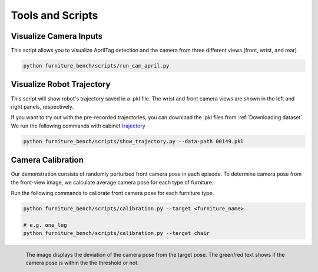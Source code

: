 Tools and Scripts
=================


.. prerequisites::
    Prerequisites

    - :ref:`Installation Guide`

Visualize Camera Inputs
~~~~~~~~~~~~~~~~~~~~~~~

This script allows you to visualize AprilTag detection and the camera from three different views (front, wrist, and rear)

.. image:: ../_static/images/run_cam_april.png
    :width: 600px

.. code::

    python furniture_bench/scripts/run_cam_april.py


Visualize Robot Trajectory
~~~~~~~~~~~~~~~~~~~~~~~

This script will show robot's trajectory saved in a .pkl file.
The wrist and front camera views are shown in the left and right panels, respectively.

If you want to try out with the pre-recorded trajectories, you can download the .pkl files from :ref:`Downloading dataset`.
We run the following commands with cabinet `trajectory <https://drive.google.com/file/d/1PSh0uvhf7nqFw4KYLf4gn4E7GKferUvD/view?usp=share_link>`__

.. code::

    python furniture_bench/scripts/show_trajectory.py --data-path 00149.pkl


.. figure:: ../../_static/images/trajectory_example.gif
    :align: center
    :width: 80%
    :alt: trajectory_example


Camera Calibration
~~~~~~~~~~~~~~~~~~~~~~~

Our demonstration consists of randomly perturbed front camera pose in each episode.
To determine camera pose from the front-view image, we calculate average camera pose for each type of furniture.

Run the following commands to calibrate front camera pose for each furniture type.

.. code::

    python furniture_bench/scripts/calibration.py --target <furniture_name>

    # e.g. one_leg
    python furniture_bench/scripts/calibration.py --target chair

.. figure:: ../../_static/images/calibration.png
    :width: 60%
    :align: left
    :alt: calibration

    The image displays the deviation of the camera pose from the target pose.
    The green/red text shows if the camera pose is within the the threshold or not.
